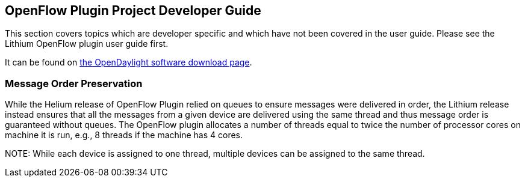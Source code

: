 [[openflow-plugin-project-developer-guide]]
== OpenFlow Plugin Project Developer Guide

This section covers topics which are developer specific and which have not been
covered in the user guide. Please see the Lithium OpenFlow plugin user
guide first.

It can be found on https://www.opendaylight.org/downloads[the OpenDaylight software download page].

// include::odl-ofp-sequence-diagram.adoc[]

// include::odl-ofp-config-subsystem.adoc[]

// include::odl-ofp-message-spy.adoc[]

// * OpenDaylight_OpenFlow_Plugin:Backlog:Extensibility[Extensibility Framework]

// include::odl-ofp-yang-models.adoc[]

// include::odl-ofp-feature-tree.adoc[]

// include::odl-ofp-wiring-up-notifications.adoc[]

=== Message Order Preservation

While the Helium release of OpenFlow Plugin relied on queues to ensure messages were delivered in order, the Lithium release instead ensures that all the messages from a given device are delivered using the same thread and thus message order is guaranteed without queues. The OpenFlow plugin allocates a number of threads equal to twice the number of processor cores on machine it is run, e.g., 8 threads if the machine has 4 cores.

NOTE:
While each device is assigned to one thread, multiple devices can be assigned to the same thread.

// == Tutorial / How-To

// missing content

// * OpenDaylight_OpenFlow_Plugin::Build_Instructions[Build Instructions]

// * OpenDaylight_OpenFlow_Plugin::MininetFromScratch[Mininet from scratch]

// * OpenDaylight_OpenFlow_Plugin::Mininet with multiple controllers[Mininet with multiple controllers]

// * OpenDaylight_OpenFlow_Plugin:Coding_Hints[Coding hints]

// * OpenDaylight_OpenFlow_Plugin::Wiring up Notifications[Wiring up Notifications]

// * OpenDaylight_OpenFlow_Plugin::Python_test_scripts[Python test-scripts]

// * OpenDaylight_OpenFlow_Plugin:Robot_Framework_Tests[Setup robot testing environment]

// * OpenDaylight_OpenFlow_Plugin::LiProposal_dev_setup[Lithium proposal - dev setup]
